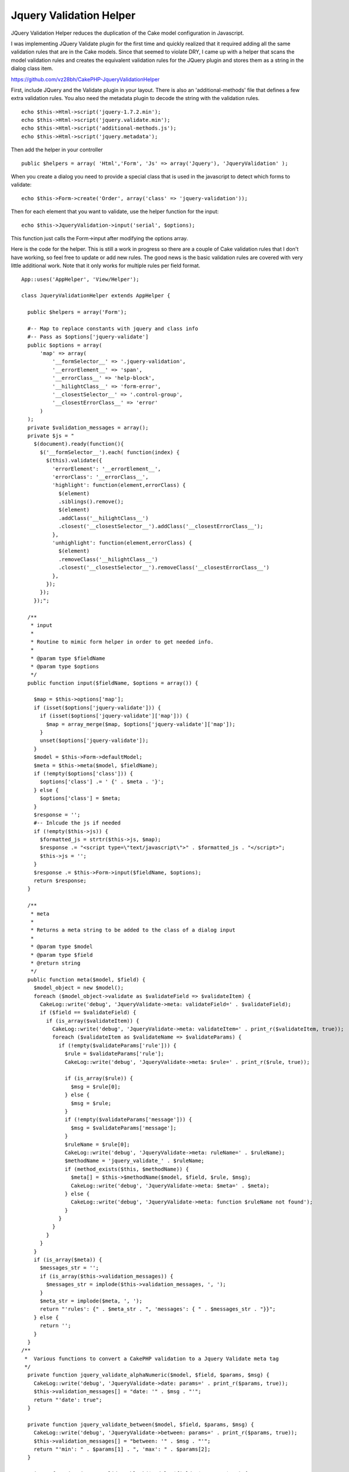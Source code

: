 Jquery Validation Helper
========================

JQuery Validation Helper reduces the duplication of the Cake model
configuration in Javascript.

I was implementing JQuery Validate plugin for the first time and
quickly realized that it required adding all the same validation rules
that are in the Cake models. Since that seemed to violate DRY, I came
up with a helper that scans the model validation rules and creates the
equivalent validation rules for the JQuery plugin and stores them as a
string in the dialog class item.

`https://github.com/vz28bh/CakePHP-JqueryValidationHelper`_

First, include JQuery and the Validate plugin in your layout. There is
also an 'additional-methods' file that defines a few extra validation
rules. You also need the metadata plugin to decode the string with the
validation rules.

::

    echo $this->Html->script('jquery-1.7.2.min');
    echo $this->Html->script('jquery.validate.min');
    echo $this->Html->script('additional-methods.js');
    echo $this->Html->script('jquery.metadata');

Then add the helper in your controller

::

    public $helpers = array( 'Html','Form', 'Js' => array('Jquery'), 'JqueryValidation' );

When you create a dialog you need to provide a special class that is
used in the javascript to detect which forms to validate:

::

    echo $this->Form->create('Order', array('class' => 'jquery-validation'));

Then for each element that you want to validate, use the helper
function for the input:

::

    echo $this->JqueryValidation->input('serial', $options);

This function just calls the Form->input after modifying the options
array.

Here is the code for the helper. This is still a work in progress so
there are a couple of Cake validation rules that I don't have working,
so feel free to update or add new rules. The good news is the basic
validation rules are covered with very little additional work. Note
that it only works for multiple rules per field format.

::

    App::uses('AppHelper', 'View/Helper');
    
    class JqueryValidationHelper extends AppHelper {
    
      public $helpers = array('Form');
    
      #-- Map to replace constants with jquery and class info
      #-- Pass as $options['jquery-validate']
      public $options = array(
          'map' => array(
              '__formSelector__' => '.jquery-validation',
              '__errorElement__' => 'span',
              '__errorClass__' => 'help-block',
              '__hilightClass__' => 'form-error',
              '__closestSelector__' => '.control-group',
              '__closestErrorClass__' => 'error'
          )
      );
      private $validation_messages = array();
      private $js = "
        $(document).ready(function(){
          $('__formSelector__').each( function(index) {
            $(this).validate({
              'errorElement': '__errorElement__',
              'errorClass': '__errorClass__',
              'highlight': function(element,errorClass) {
                $(element)
                .siblings().remove();
                $(element)
                .addClass('__hilightClass__')
                .closest('__closestSelector__').addClass('__closestErrorClass__');
              },
              'unhighlight': function(element,errorClass) {
                $(element)
                .removeClass('__hilightClass__')
                .closest('__closestSelector__').removeClass('__closestErrorClass__')
              },
            });
          });
        });";
    
      /**
       * input
       * 
       * Routine to mimic form helper in order to get needed info.
       * 
       * @param type $fieldName
       * @param type $options 
       */
      public function input($fieldName, $options = array()) {
    
        $map = $this->options['map'];
        if (isset($options['jquery-validate'])) {
          if (isset($options['jquery-validate']['map'])) {
            $map = array_merge($map, $options['jquery-validate']['map']);
          }
          unset($options['jquery-validate']);
        }
        $model = $this->Form->defaultModel;
        $meta = $this->meta($model, $fieldName);
        if (!empty($options['class'])) {
          $options['class'] .= ' {' . $meta . '}';
        } else {
          $options['class'] = $meta;
        }
        $response = '';
        #-- Inlcude the js if needed
        if (!empty($this->js)) {
          $formatted_js = strtr($this->js, $map);
          $response .= "<script type=\"text/javascript\">" . $formatted_js . "</script>";
          $this->js = '';
        }
        $response .= $this->Form->input($fieldName, $options);
        return $response;
      }
    
      /**
       * meta
       * 
       * Returns a meta string to be added to the class of a dialog input
       * 
       * @param type $model
       * @param type $field
       * @return string 
       */
      public function meta($model, $field) {
        $model_object = new $model();
        foreach ($model_object->validate as $validateField => $validateItem) {
          CakeLog::write('debug', 'JqueryValidate->meta: validateField=' . $validateField);
          if ($field == $validateField) {
            if (is_array($validateItem)) {
              CakeLog::write('debug', 'JqueryValidate->meta: validateItem=' . print_r($validateItem, true));
              foreach ($validateItem as $validateName => $validateParams) {
                if (!empty($validateParams['rule'])) {
                  $rule = $validateParams['rule'];
                  CakeLog::write('debug', 'JqueryValidate->meta: $rule=' . print_r($rule, true));
    
                  if (is_array($rule)) {
                    $msg = $rule[0];
                  } else {
                    $msg = $rule;
                  }
                  if (!empty($validateParams['message'])) {
                    $msg = $validateParams['message'];
                  }
                  $ruleName = $rule[0];
                  CakeLog::write('debug', 'JqueryValidate->meta: ruleName=' . $ruleName);
                  $methodName = 'jquery_validate_' . $ruleName;
                  if (method_exists($this, $methodName)) {
                    $meta[] = $this->$methodName($model, $field, $rule, $msg);
                    CakeLog::write('debug', 'JqueryValidate->meta: $meta=' . $meta);
                  } else {
                    CakeLog::write('debug', 'JqueryValidate->meta: function $ruleName not found');
                  }
                }
              }
            }
          }
        }
        if (is_array($meta)) {
          $messages_str = '';
          if (is_array($this->validation_messages)) {
            $messages_str = implode($this->validation_messages, ', ');
          }
          $meta_str = implode($meta, ', ');
          return "'rules': {" . $meta_str . ", 'messages': { " . $messages_str . "}}";
        } else {
          return '';
        }
      }
    /**
     *  Various functions to convert a CakePHP validation to a Jquery Validate meta tag
     */
      private function jquery_validate_alphaNumeric($model, $field, $params, $msg) {
        CakeLog::write('debug', 'JqueryValidate->date: params=' . print_r($params, true));
        $this->validation_messages[] = "date: '" . $msg . "'";
        return "'date': true";
      }
    
      private function jquery_validate_between($model, $field, $params, $msg) {
        CakeLog::write('debug', 'JqueryValidate->between: params=' . print_r($params, true));
        $this->validation_messages[] = "between: '" . $msg . "'";
        return "'min': " . $params[1] . ", 'max': " . $params[2];
      }
    
      private function jquery_validate_blank($model, $field, $params, $msg) {
        CakeLog::write('debug', 'JqueryValidate->blank: params=' . print_r($params, true));
        $this->validation_messages[] = "rangelength: '" . $msg . "'";
        return "'rangelength': [0, 0]";
      }
    
      private function jquery_validate_boolean($model, $field, $params, $msg) {
        CakeLog::write('debug', 'JqueryValidate->boolean: params=' . print_r($params, true));
        return '';
        $this->validation_messages[] = "boolean: '" . $msg . "'";
        return "'boolean': true";
      }
    
      private function jquery_validate_cc($model, $field, $params, $msg) {
        CakeLog::write('debug', 'JqueryValidate->cc: params=' . print_r($params, true));
        $this->validation_messages[] = "creditcard: '" . $msg . "'";
        return "'creditcard': true";
      }
    
      private function jquery_validate_comparison($model, $field, $params, $msg) {
        CakeLog::write('debug', 'JqueryValidate->comparison: params=' . print_r($params, true));
        $op = $params[1];
        $value = $params[2];
        switch ($op) {
          case '>':
            $value++;
            $this->validation_messages[] = "'min': '" . $msg . "'";
            return "'min': " . $value;
            break;
          case '>=':
            $this->validation_messages[] = "'min': '" . $msg . "'";
            return "'min': " . $value;
            break;
          case '<':
            $value--;
            $this->validation_messages[] = "'max': '" . $msg . "'";
            return "'max': " . $value;
            break;
          case '<=':
            $this->validation_messages[] = "'max': '" . $msg . "'";
            return "'max': " . $value;
            break;
          case '!=':
            $value++;
            $this->validation_messages[] = "'min': '" . $msg . "'";
            $str = "'min': " . $value;
            $value = $value - 2;
            $this->validation_messages[] = "'max': '" . $msg . "'";
            return $str . ", 'max': " . $value;
            break;
          default:
            return '';
        }
      }
    
      private function jquery_validate_date($model, $field, $params, $msg) {
        CakeLog::write('debug', 'JqueryValidate->date: params=' . print_r($params, true));
        $this->validation_messages[] = "date: '" . $msg . "'";
        return "'date': true";
      }
    
      private function jquery_validate_datetime($model, $field, $params, $msg) {
        CakeLog::write('debug', 'JqueryValidate->datetime: params=' . print_r($params, true));
        return '';
        $this->validation_messages[] = "datetime: '" . $msg . "'";
        return "'datetime': true";
      }
    
      private function jquery_validate_decimal($model, $field, $params, $msg) {
        CakeLog::write('debug', 'JqueryValidate->decimal: params=' . print_r($params, true));
        $this->validation_messages[] = "number: '" . $msg . "'";
        return "'number': true";
      }
    
      private function jquery_validate_email($model, $field, $params, $msg) {
        CakeLog::write('debug', 'JqueryValidate->email: params=' . print_r($params, true));
        $this->validation_messages[] = "email: '" . $msg . "'";
        return "'email': true";
      }
    
      private function jquery_validate_equalTo($model, $field, $params, $msg) {
        CakeLog::write('debug', 'JqueryValidate->equalTo: params=' . print_r($params, true));
        $this->validation_messages[] = "equalTo: '" . $msg . "'";
        return "'equalTo': '" . Inflector::camelize($model) . Inflector::camelize($params[1]) . "'";
      }
    
      private function jquery_validate_extension($model, $field, $params, $msg) {
        CakeLog::write('debug', 'JqueryValidate->extension: params=' . print_r($params, true));
        $this->validation_messages[] = "accept: '" . $msg . "'";
        return "'accept': '" . implode($params[1], "|") . "'";
      }
    
      private function jquery_validate_inList($model, $field, $params, $msg) {
        CakeLog::write('debug', 'JqueryValidate->inList: params=' . print_r($params, true));
        return '';
        $this->validation_messages[] = "inList: '" . $msg . "'";
        return "'inList': true";
      }
    
      private function jquery_validate_ip($model, $field, $params, $msg) {
        CakeLog::write('debug', 'JqueryValidate->ip: params=' . print_r($params, true));
        $this->validation_messages[] = "ipv4: '" . $msg . "'";
        return "'ipv4': true";
      }
    
      private function jquery_validate_luhn($model, $field, $params, $msg) {
        CakeLog::write('debug', 'JqueryValidate->luhn: params=' . print_r($params, true));
        return '';
        $this->validation_messages[] = "luhn: '" . $msg . "'";
        return "'luhn': true";
      }
    
      private function jquery_validate_maxLength($model, $field, $params, $msg) {
        CakeLog::write('debug', 'JqueryValidate->maxLength: params=' . print_r($params, true));
        $this->validation_messages[] = "'maxlength': '" . $msg . "'";
        return "'maxlength': " . $params[1];
      }
    
      private function jquery_validate_minLength($model, $field, $params, $msg) {
        CakeLog::write('debug', 'JqueryValidate->minLength: params=' . print_r($params, true));
        $this->validation_messages[] = "'minlength': '" . $msg . "'";
        return "'minlength': " . $params[1];
      }
    
      private function jquery_validate_money($model, $field, $params, $msg) {
        CakeLog::write('debug', 'JqueryValidate->money: params=' . print_r($params, true));
        return '';
        $this->validation_messages[] = "money: '" . $msg . "'";
        return "'money': true";
      }
    
      private function jquery_validate_notEmpty($model, $field, $params, $msg) {
        CakeLog::write('debug', 'JqueryValidate->notEmpty: params=' . print_r($params, true));
        $this->validation_messages[] = "required: '" . $msg . "'";
        return "'required': true";
      }
    
      private function jquery_validate_numeric($model, $field, $params, $msg) {
        CakeLog::write('debug', 'JqueryValidate->numeric: params=' . print_r($params, true));
        $this->validation_messages[] = "number: '" . $msg . "'";
        return "'number': true";
      }
    
      private function jquery_validate_naturalNumber($model, $field, $params, $msg) {
        CakeLog::write('debug', 'JqueryValidate->naturalNumber: params=' . print_r($params, true));
        $this->validation_messages[] = "digits: '" . $msg . "'";
        return "'digits': true";
      }
    
      private function jquery_validate_required($model, $field, $params, $msg) {
        CakeLog::write('debug', 'JqueryValidate->required: params=' . print_r($params, true));
        $this->validation_messages[] = "required: '" . $msg . "'";
        return "'required': true";
      }
    
      private function jquery_validate_phone($model, $field, $params, $msg) {
        CakeLog::write('debug', 'JqueryValidate->phone: params=' . print_r($params, true));
        $this->validation_messages[] = "phoneUS: '" . $msg . "'";
        return "'phoneUS': true";
      }
    
      private function jquery_validate_postal($model, $field, $params, $msg) {
        CakeLog::write('debug', 'JqueryValidate->postal: params=' . print_r($params, true));
        $this->validation_messages[] = "minlength: '" . $msg . "'";
        $this->validation_messages[] = "maxlength: '" . $msg . "'";
        return "'minlength': 5, 'maxlength': 5";
      }
    
      private function jquery_validate_range($model, $field, $params, $msg) {
        CakeLog::write('debug', 'JqueryValidate->range: params=' . print_r($params, true));
        $this->validation_messages[] = "min: '" . $msg . "'";
        $this->validation_messages[] = "max: '" . $msg . "'";
        return "'min': " . $params[1] . ", 'max': " . $params[2];
      }
    
      private function jquery_validate_ssn($model, $field, $params, $msg) {
        CakeLog::write('debug', 'JqueryValidate->ssn: params=' . print_r($params, true));
        $this->validation_messages[] = "minlength: '" . $msg . "'";
        $this->validation_messages[] = "maxlength: '" . $msg . "'";
        return "'minlength': 9, 'maxlength': 9";
      }
    
      private function jquery_validate_time($model, $field, $params, $msg) {
        CakeLog::write('debug', 'JqueryValidate->time: params=' . print_r($params, true));
        $this->validation_messages[] = "time: '" . $msg . "'";
        return "'time': true";
      }
    
      private function jquery_validate_url($model, $field, $params, $msg) {
        CakeLog::write('debug', 'JqueryValidate->url: params=' . print_r($params, true));
        $this->validation_messages[] = "url: '" . $msg . "'";
        return "'url': true";
      }
    
      private function jquery_validate_uuid($model, $field, $params, $msg) {
        CakeLog::write('debug', 'JqueryValidate->uuid: params=' . print_r($params, true));
        return '';
        $this->validation_messages[] = "uuid: '" . $msg . "'";
        return "'uuid': true";
      }
    }





.. _https://github.com/vz28bh/CakePHP-JqueryValidationHelper: https://github.com/vz28bh/CakePHP-JqueryValidationHelper

.. author:: Matt
.. categories:: articles, helpers
.. tags:: jquery validation helper,Helpers

